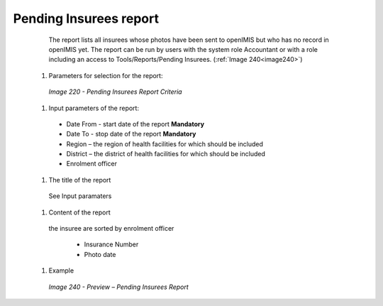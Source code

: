 Pending Insurees report
-----------------------

    The report lists all insurees whose photos have been sent to openIMIS but who has no record in openIMIS yet. The report can be run by users with the system role Accountant or with a role including an access to Tools/Reports/Pending Insurees.   (:ref:`Image 240<image240>`)


  #. Parameters for selection for the report:

    .. _image220:
    .. figure:: /img/user_manual/image189.png
       :align: center

    `Image 220 - Pending Insurees Report Criteria`
  
  #. Input parameters of the report:
  
    * Date From  - start date of the report **Mandatory**

    * Date To  - stop date of the report **Mandatory**

    * Region – the region of health facilities for which should be included

    * District – the district  of health facilities for which should be included

    * Enrolment officer

  #. The title of the report

    See Input paramaters

  #. Content of the report

    the insuree are sorted by enrolment officer

     * Insurance Number

     * Photo date

  
  #. Example

    .. _image240:
    .. figure:: /img/user_manual/image208.png
      :align: center

      `Image 240 - Preview – Pending Insurees Report`